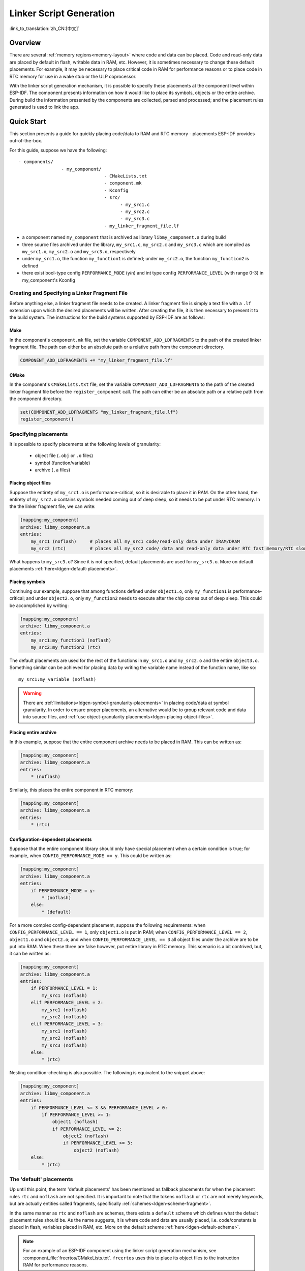 Linker Script Generation
========================
:link_to_translation:`zh_CN:[中文]`

Overview
--------

There are several :ref:`memory regions<memory-layout>` where code and data can be placed. Code and read-only data are placed by default in flash,
writable data in RAM, etc. However, it is sometimes necessary to change these default placements. For example, it may
be necessary to place critical code in RAM for performance reasons or to place code in RTC memory for use in a wake stub or the ULP coprocessor.

With the linker script generation mechanism, it is possible to specify these placements at the component level within ESP-IDF. The component presents
information on how it would like to place its symbols, objects or the entire archive. During build the information presented by the components are collected,
parsed and processed; and the placement rules generated is used to link the app.

Quick Start
------------

This section presents a guide for quickly placing code/data to RAM and RTC memory - placements ESP-IDF provides out-of-the-box.

For this guide, suppose we have the following::

    - components/
                    - my_component/                              
                                    - CMakeLists.txt
                                    - component.mk
                                    - Kconfig                                
                                    - src/
                                          - my_src1.c                          
                                          - my_src2.c                          
                                          - my_src3.c                       
                                    - my_linker_fragment_file.lf          


- a component named ``my_component`` that is archived as library ``libmy_component.a`` during build
- three source files archived under the library, ``my_src1.c``, ``my_src2.c`` and ``my_src3.c`` which are compiled as ``my_src1.o``, ``my_src2.o`` and ``my_src3.o``, respectively
- under ``my_src1.o``, the function ``my_function1`` is defined; under ``my_src2.o``, the function ``my_function2`` is defined
- there exist bool-type config ``PERFORMANCE_MODE`` (y/n) and int type config ``PERFORMANCE_LEVEL`` (with range 0-3) in my_component's Kconfig


Creating and Specifying a Linker Fragment File
^^^^^^^^^^^^^^^^^^^^^^^^^^^^^^^^^^^^^^^^^^^^^^

Before anything else, a linker fragment file needs to be created. A linker fragment file
is simply a text file with a ``.lf`` extension upon which the desired placements will be written.
After creating the file, it is then necessary to present it to the build system. The instructions for the build systems
supported by ESP-IDF are as follows:

Make
""""

In the component's ``component.mk`` file, set the variable ``COMPONENT_ADD_LDFRAGMENTS`` to the path of the created linker
fragment file. The path can either be an absolute path or a relative path from the component directory.

.. code-block:: make

    COMPONENT_ADD_LDFRAGMENTS += "my_linker_fragment_file.lf"

CMake
"""""

In the component's ``CMakeLists.txt`` file, set the variable ``COMPONENT_ADD_LDFRAGMENTS`` to the path of the created linker
fragment file before the ``register_component`` call. The path can either be an absolute path or a relative path from the component directory.

.. code-block:: cmake

    set(COMPONENT_ADD_LDFRAGMENTS "my_linker_fragment_file.lf")
    register_component()


Specifying placements
^^^^^^^^^^^^^^^^^^^^^

It is possible to specify placements at the following levels of granularity:

    - object file (``.obj`` or ``.o`` files)
    - symbol (function/variable)
    - archive (``.a`` files)

.. _ldgen-placing-object-files :

Placing object files
""""""""""""""""""""

Suppose the entirety of ``my_src1.o`` is performance-critical, so it is desirable to place it in RAM. 
On the other hand, the entirety of ``my_src2.o`` contains symbols needed coming out of deep sleep, so it needs to be put under RTC memory.
In the the linker fragment file, we can write:

.. code-block:: none

    [mapping:my_component]
    archive: libmy_component.a
    entries:
        my_src1 (noflash)     # places all my_src1 code/read-only data under IRAM/DRAM
        my_src2 (rtc)         # places all my_src2 code/ data and read-only data under RTC fast memory/RTC slow memory

What happens to ``my_src3.o``? Since it is not specified, default placements are used for ``my_src3.o``. More on default placements
:ref:`here<ldgen-default-placements>`. 

Placing symbols
""""""""""""""""

Continuing our example, suppose that among functions defined under ``object1.o``, only ``my_function1`` is performance-critical; and under ``object2.o``,
only ``my_function2`` needs to execute after the chip comes out of deep sleep. This could be accomplished by writing:

.. code-block:: none

    [mapping:my_component]
    archive: libmy_component.a
    entries:
        my_src1:my_function1 (noflash)
        my_src2:my_function2 (rtc)

The default placements are used for the rest of the functions in ``my_src1.o`` and ``my_src2.o`` and the entire ``object3.o``. Something similar
can be achieved for placing data by writing the variable name instead of the function name, like so::

       my_src1:my_variable (noflash)

.. warning::

    There are :ref:`limitations<ldgen-symbol-granularity-placements>` in placing code/data at symbol granularity. In order to ensure proper placements, an alternative would be to group
    relevant code and data into source files, and :ref:`use object-granularity placements<ldgen-placing-object-files>`.

Placing entire archive
"""""""""""""""""""""""

In this example, suppose that the entire component archive needs to be placed in RAM. This can be written as:

.. code-block:: none

    [mapping:my_component]
    archive: libmy_component.a
    entries:
        * (noflash)

Similarly, this places the entire component in RTC memory:

.. code-block:: none

    [mapping:my_component]
    archive: libmy_component.a
    entries:
        * (rtc)

Configuration-dependent placements
""""""""""""""""""""""""""""""""""

Suppose that the entire component library should only have special placement when a certain condition is true; for example, when ``CONFIG_PERFORMANCE_MODE == y``.
This could be written as:

.. code-block:: none

    [mapping:my_component]
    archive: libmy_component.a
    entries:
        if PERFORMANCE_MODE = y:
            * (noflash)
        else:
            * (default)

For a more complex config-dependent placement, suppose the following requirements: when ``CONFIG_PERFORMANCE_LEVEL == 1``, only ``object1.o`` is put in RAM;
when ``CONFIG_PERFORMANCE_LEVEL == 2``, ``object1.o`` and ``object2.o``; and when ``CONFIG_PERFORMANCE_LEVEL == 3`` all object files under the archive
are to be put into RAM. When these three are false however, put entire library in RTC memory. This scenario is a bit contrived, but,
it can be written as:

.. code-block:: none

    [mapping:my_component]
    archive: libmy_component.a
    entries:
        if PERFORMANCE_LEVEL = 1:
            my_src1 (noflash)
        elif PERFORMANCE_LEVEL = 2:
            my_src1 (noflash)
            my_src2 (noflash)
        elif PERFORMANCE_LEVEL = 3:
            my_src1 (noflash)
            my_src2 (noflash)
            my_src3 (noflash)
        else:
            * (rtc)

Nesting condition-checking is also possible. The following is equivalent to the snippet above:

.. code-block:: none

    [mapping:my_component]
    archive: libmy_component.a
    entries:
        if PERFORMANCE_LEVEL <= 3 && PERFORMANCE_LEVEL > 0:
            if PERFORMANCE_LEVEL >= 1:
                object1 (noflash)
                if PERFORMANCE_LEVEL >= 2:
                    object2 (noflash)
                    if PERFORMANCE_LEVEL >= 3:
                        object2 (noflash)
        else:
            * (rtc)

.. _ldgen-default-placements:

The 'default' placements
^^^^^^^^^^^^^^^^^^^^^^^^

Up until this point, the term  'default placements' has been mentioned as fallback placements for when the
placement rules ``rtc`` and ``noflash`` are not specified. It is important to note that the tokens ``noflash`` or ``rtc`` are not merely keywords, but are actually
entities called fragments, specifically :ref:`schemes<ldgen-scheme-fragment>`.

In the same manner as ``rtc`` and ``noflash`` are schemes, there exists a ``default`` scheme which defines what the default placement rules should be.
As the name suggests, it is where code and data are usually placed, i.e. code/constants is placed in flash, variables
placed in RAM, etc.  More on the default scheme :ref:`here<ldgen-default-scheme>`.

.. note::
    For an example of an ESP-IDF component using the linker script generation mechanism, see :component_file:`freertos/CMakeLists.txt`. 
    ``freertos`` uses this to place its object files to the instruction RAM for performance reasons.

This marks the end of the quick start guide. The following text discusses the internals of the mechanism in a little bit more detail.
The following sections should be helpful in creating custom placements or modifying default behavior.

Linker Script Generation Internals
----------------------------------

Linking is the last step in the process of turning C/C++ source files into an executable. It is performed by the toolchain's linker, and accepts
linker scripts which specify code/data placements, among other things. With the linker script generation mechanism, this process is no different, except
that the linker script passed to the linker is dynamically generated from: (1) the collected :ref:`linker fragment files<ldgen-linker-fragment-files>` and 
(2) :ref:`linker script template<ldgen-linker-script-template>`.

.. note::

    The tool that implements the linker script generation mechanism lives under :idf:`tools/ldgen`.

.. _ldgen-linker-fragment-files :

Linker Fragment Files
^^^^^^^^^^^^^^^^^^^^^

As mentioned in the quick start guide, fragment files are simple text files with the ``.lf`` extension containing the desired placements. This is a simplified
description of what fragment files contain, however. What fragment files actually contain are 'fragments'. Fragments are entities which contain pieces of information which, when put together, form
placement rules that tell where to place sections of object files in the output binary. There are three types of fragments: :ref:`sections<ldgen-sections-fragment>`, 
:ref:`scheme<ldgen-scheme-fragment>` and :ref:`mapping<ldgen-mapping-fragment>`.

Grammar
"""""""

The three fragment types share a common grammar:

.. code-block:: none

    [type:name]
    key: value
    key:
        value
        value
        value
        ...

- type: Corresponds to the fragment type, can either be ``sections``, ``scheme`` or ``mapping``.
- name: The name of the fragment, should be unique for the specified fragment type.
- key, value: Contents of the fragment; each fragment type may support different keys and different grammars for the key values.

.. note::

    In cases where multiple fragments of the same type and name are encountered, an exception is thrown.

.. note::

    The only valid characters for fragment names and keys are alphanumeric characters and underscore.


.. _ldgen-condition-checking :

**Condition Checking**

Condition checking enable the linker script generation to be configuration-aware. Depending on whether expressions involving configuration values
are true or not, a particular set of values for a key can be used. The evaluation uses ``eval_string`` from :idf_file:`tools/kconfig_new/kconfiglib.py` 
and adheres to its required syntax and limitations. Supported operators are as follows:

    - comparison
        - LessThan ``<``
        - LessThanOrEqualTo ``<=``
        - MoreThan ``>``
        - MoreThanOrEqualTo ``>=``
        - Equal ``=``
        - NotEqual ``!=``
    - logical
        - Or ``||``
        - And ``&&``
        - Negation ``!``
    - grouping
        - Parenthesis ``()``

Condition checking behaves as you would expect an ``if...elseif/elif...else`` block in other languages. Condition-checking is possible
for both key values and entire fragments. The two sample fragments below are equivalent:

.. code-block:: none

    # Value for keys is dependent on config
    [type:name]
    key_1:
        if CONDITION = y:
            value_1
        else:
            value_2
    key_2:
        if CONDITION = y:
            value_a
        else:
            value_b

.. code-block:: none

    # Entire fragment definition is dependent on config
    if CONDITION = y:
        [type:name]
        key_1:
            value_1
        key_2:
            value_b
    else:
        [type:name]
        key_1:
            value_2
        key_2:
            value_b


**Comments**

Comment in linker fragment files begin with ``#``. Like in other languages, comment are used to provide helpful descriptions and documentation
and are ignored during processing. 

Compatibility with ESP-IDF v3.x Linker Script Fragment Files
""""""""""""""""""""""""""""""""""""""""""""""""""""""""""""

ESP-IDF v4.0 brings some changes to the linker script fragment file grammar:

- indentation is enforced and improperly indented fragment files generate a parse exception; this was not enforced in the old version but previous documentation
    and examples demonstrates properly indented grammar
- move to ``if...elif...else`` structure for conditionals, with the ability to nest checks and place entire fragments themselves inside conditionals
- mapping fragments now requires a name like other fragment types

Linker script generator should be able to parse ESP-IDF v3.x linker fragment files that are indented properly (as demonstrated by
the ESP-IDF v3.x version of this document). Backward compatibility with the previous mapping fragment grammar (optional
name and the old grammar for conditionals) has also been retained but with a deprecation warning. Users should switch to the newer grammar discussed
in this document as support for the old grammar is planned to be removed in the future.

Note that linker fragment files using the new ESP-IDF v4.0 grammar is not supported on ESP-IDF v3.x, however.

Types
"""""

.. _ldgen-sections-fragment :

**Sections**

Sections fragments defines a list of object file sections that the GCC compiler emits. It may be a default section (e.g. ``.text``, ``.data``) or
it may be user defined section through the ``__attribute__`` keyword.

The use of an optional '+' indicates the inclusion of the section in the list, as well as sections that start with it. This is the preferred method over listing both explicitly.

.. code-block:: none

    [sections:name]
    entries:
        .section+
        .section
        ...

Example:

.. code-block:: none

    # Non-preferred
    [sections:text]
    entries:
        .text
        .text.*
        .literal
        .literal.*

    # Preferred, equivalent to the one above
    [sections:text]
    entries:
        .text+              # means .text and .text.*
        .literal+           # means .literal and .literal.*

.. _ldgen-scheme-fragment :

**Scheme**

Scheme fragments define what ``target`` a sections fragment is assigned to.

.. code-block:: none

    [scheme:name]
    entries:
        sections -> target
        sections -> target
        ...

Example:

.. code-block:: none

    [scheme:noflash]
    entries:
        text -> iram0_text          # the entries under the sections fragment named text will go to iram0_text
        rodata -> dram0_data        # the entries under the sections fragment named rodata will go to dram0_data

.. _ldgen-default-scheme:

The ``default`` scheme

There exists a special scheme with the name ``default``. This scheme is special because catch-all placement rules are generated from
its entries. This means that, if one of its entries is ``text -> flash_text``, the placement rule

.. code-block:: none

    *(.literal .literal.* .text .text.*)

will be generated for the target ``flash_text``.

These catch-all rules then effectively serve as fallback rules for those whose mappings were not specified.

.. note::

    The ``default scheme`` is defined in :component:`esp32/ld/esp32_fragments.lf`. The ``noflash`` and ``rtc`` scheme fragments which are
    built-in schemes referenced in the quick start guide are also defined in this file.

.. _ldgen-mapping-fragment :

**Mapping**

Mapping fragments define what scheme fragment to use for mappable entities, i.e. object files, function names, variable names, archives.

.. code-block:: none

    [mapping:name]
    archive: archive                # output archive file name, as built (i.e. libxxx.a)
    entries:
        object:symbol (scheme)      # symbol granularity
        object (scheme)             # object granularity
        * (scheme)                  # archive granularity

There are three levels of placement granularity:

    - symbol: The object file name and symbol name are specified. The symbol name can be a function name or a variable name.
    - object: Only the object file name is specified.
    - archive: ``*`` is specified, which is a short-hand for all the object files under the archive.

To know what an entry means, let us expand a sample object-granularity placement:

.. code-block:: none

    object (scheme)

Then expanding the scheme fragment from its entries definitions, we have:

.. code-block:: none

    object (sections -> target,
            sections -> target,
            ...)

Expanding the sections fragment with its entries definition:

.. code-block:: none

    object (.section,      # given this object file
            .section,      # put its sections listed here at this
            ... -> target, # target

            .section,
            .section,      # same should be done for these sections
            ... -> target,

            ...)           # and so on

Example:

.. code-block:: none

    [mapping:map]
    archive: libfreertos.a
    entries:
        * (noflash)

.. _ldgen-symbol-granularity-placements :

On Symbol-Granularity Placements
""""""""""""""""""""""""""""""""

Symbol granularity placements is possible due to compiler flags ``-ffunction-sections`` and ``-ffdata-sections``. ESP-IDF compiles with these flags by default.
If the user opts to remove these flags, then the symbol-granularity placements will not work. Furthermore, even with the presence of these flags, there are still other limitations to keep in mind
due to the dependence on the compiler's emitted output sections.

For example, with ``-ffunction-sections``, separate sections are emitted for each function; with section names predictably constructed i.e. ``.text.{func_name}``
and ``.literal.{func_name}``. This is not the case for string literals within the function, as they go to pooled or generated section names.

With ``-fdata-sections``, for global scope data the compiler predictably emits either ``.data.{var_name}``, ``.rodata.{var_name}`` or ``.bss.{var_name}``; and so ``Type I`` mapping entry works for these.
However, this is not the case for static data declared in function scope, as the generated section name is a result of mangling the variable name with some other information.

.. _ldgen-linker-script-template :

Linker Script Template
^^^^^^^^^^^^^^^^^^^^^^

The linker script template is the skeleton in which the generated placement rules are put into. It is an otherwise ordinary linker script, with a specific marker syntax
that indicates where the generated placement rules are placed.

To reference the placement rules collected under a ``target`` token, the following syntax is used:

.. code-block:: none

    mapping[target]

Example:

The example below is an excerpt from a possible linker script template. It defines an output section ``.iram0.text``, and inside is a marker referencing
the target ``iram0_text``.

.. code-block:: none

    .iram0.text :
    {
        /* Code marked as runnning out of IRAM */
        _iram_text_start = ABSOLUTE(.);

        /* Marker referencing iram0_text */
        mapping[iram0_text]

        _iram_text_end = ABSOLUTE(.);
    } > iram0_0_seg

Suppose the generator collected the fragment definitions below:

.. code-block:: none

    [sections:text]
        .text+
        .literal+

    [sections:iram]
        .iram1+

    [scheme:default]
    entries:
        text -> flash_text
        iram -> iram0_text

    [scheme:noflash]
    entries:
        text -> iram0_text

    [mapping:freertos]
    archive: libfreertos.a
    entries:
        * (noflash)

Then the corresponding excerpt from the generated linker script will be as follows:

.. code-block:: c

    .iram0.text :
    {
        /* Code marked as runnning out of IRAM */
        _iram_text_start = ABSOLUTE(.);

        /* Placement rules generated from the processed fragments, placed where the marker was in the template */
        *(.iram1 .iram1.*)
        *libfreertos.a:(.literal .text .literal.* .text.*)

        _iram_text_end = ABSOLUTE(.);
    } > iram0_0_seg

``*libfreertos.a:(.literal .text .literal.* .text.*)``

    Rule generated from the entry ``* (noflash)`` of the ``freertos`` mapping fragment. All ``text`` sections of all
    object files under the archive ``libfreertos.a`` will be collected under the target ``iram0_text`` (as per the ``noflash`` scheme)
    and placed wherever in the template ``iram0_text`` is referenced by a marker.

``*(.iram1 .iram1.*)``

    Rule generated from the default scheme entry 	``iram -> iram0_text``. Since the default scheme specifies an ``iram -> iram0_text`` entry,
    it too is placed wherever ``iram0_text`` is referenced by a marker. Since it is a rule generated from the default scheme, it comes first
    among all other rules collected under the same target name.

.. note::

    The linker script template currently used is :component:`esp32/ld/esp32.project.ld.in`, specified by the ``esp32`` component; the
    generated output script is put under its build directory.


